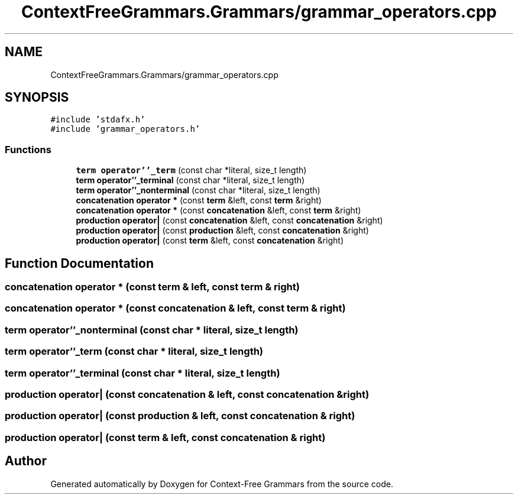 .TH "ContextFreeGrammars.Grammars/grammar_operators.cpp" 3 "Tue Jun 4 2019" "Context-Free Grammars" \" -*- nroff -*-
.ad l
.nh
.SH NAME
ContextFreeGrammars.Grammars/grammar_operators.cpp
.SH SYNOPSIS
.br
.PP
\fC#include 'stdafx\&.h'\fP
.br
\fC#include 'grammar_operators\&.h'\fP
.br

.SS "Functions"

.in +1c
.ti -1c
.RI "\fBterm\fP \fBoperator''_term\fP (const char *literal, size_t length)"
.br
.ti -1c
.RI "\fBterm\fP \fBoperator''_terminal\fP (const char *literal, size_t length)"
.br
.ti -1c
.RI "\fBterm\fP \fBoperator''_nonterminal\fP (const char *literal, size_t length)"
.br
.ti -1c
.RI "\fBconcatenation\fP \fBoperator *\fP (const \fBterm\fP &left, const \fBterm\fP &right)"
.br
.ti -1c
.RI "\fBconcatenation\fP \fBoperator *\fP (const \fBconcatenation\fP &left, const \fBterm\fP &right)"
.br
.ti -1c
.RI "\fBproduction\fP \fBoperator|\fP (const \fBconcatenation\fP &left, const \fBconcatenation\fP &right)"
.br
.ti -1c
.RI "\fBproduction\fP \fBoperator|\fP (const \fBproduction\fP &left, const \fBconcatenation\fP &right)"
.br
.ti -1c
.RI "\fBproduction\fP \fBoperator|\fP (const \fBterm\fP &left, const \fBconcatenation\fP &right)"
.br
.in -1c
.SH "Function Documentation"
.PP 
.SS "\fBconcatenation\fP operator * (const \fBterm\fP & left, const \fBterm\fP & right)"

.SS "\fBconcatenation\fP operator * (const \fBconcatenation\fP & left, const \fBterm\fP & right)"

.SS "\fBterm\fP operator''_nonterminal (const char * literal, size_t length)"

.SS "\fBterm\fP operator''_term (const char * literal, size_t length)"

.SS "\fBterm\fP operator''_terminal (const char * literal, size_t length)"

.SS "\fBproduction\fP operator| (const \fBconcatenation\fP & left, const \fBconcatenation\fP & right)"

.SS "\fBproduction\fP operator| (const \fBproduction\fP & left, const \fBconcatenation\fP & right)"

.SS "\fBproduction\fP operator| (const \fBterm\fP & left, const \fBconcatenation\fP & right)"

.SH "Author"
.PP 
Generated automatically by Doxygen for Context-Free Grammars from the source code\&.
